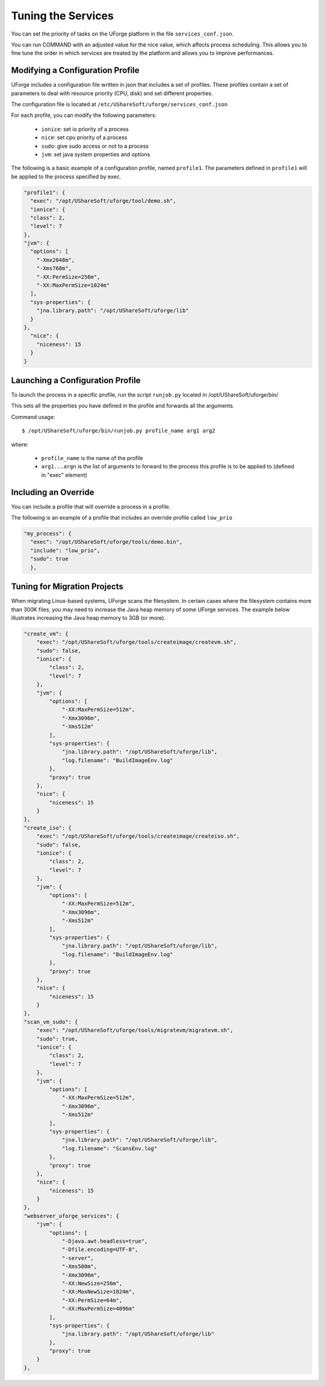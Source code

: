 .. Copyright 2018 FUJITSU LIMITED

.. _tuning-services:

Tuning the Services
-------------------

You can set the priority of tasks on the UForge platform in the file ``services_conf.json``.

You can run COMMAND with an adjusted value for the nice value, which affects process scheduling. This allows you to fine tune the order in which services are treated by the platform and allows you to improve performances. 

Modifying a Configuration Profile
~~~~~~~~~~~~~~~~~~~~~~~~~~~~~~~~~

UForge includes a configuration file written in json that includes a set of profiles. These profiles contain a set of parameters to deal with resource priority (CPU, disk) and set different properties.

The configuration file is located at ``/etc/UShareSoft/uforge/services_conf.json``

For each profile, you can modify the following parameters:

	* ``ionice``: set io priority of a process
	* ``nice``: set cpu priority of a process
	* ``sudo``: give sudo access or not to a process
	* ``jvm``: set java system properties and options

The following is a basic example of a configuration profile, named ``profile1``. The parameters defined in ``profile1`` will be applied to the process specified by exec.

.. code-block:: javascript

  "profile1": {
    "exec": "/opt/UShareSoft/uforge/tool/demo.sh",
    "ionice": {
    "class": 2,
    "level": 7
  },
  "jvm": {
    "options": [
      "-Xmx2048m",
      "-Xms768m",
      "-XX:PermSize=256m",
      "-XX:MaxPermSize=1024m"
    ],
    "sys-properties": {
      "jna.library.path": "/opt/UShareSoft/uforge/lib"
    }
  },
    "nice": {
      "niceness": 15
    }
  }


Launching a Configuration Profile
~~~~~~~~~~~~~~~~~~~~~~~~~~~~~~~~~

To launch the process in a specific profile, run the script ``runjob.py`` located in /opt/UShareSoft/uforge/bin/

This sets all the properties you have defined in the profile and forwards all the arguments.

Command usage::

  $ /opt/UShareSoft/uforge/bin/runjob.py profile_name arg1 arg2

where:

	* ``profile_name`` is the name of the profile
	* ``arg1...argn`` is the list of arguments to forward to the process this profile is to be applied to (defined in "exec" element)

Including an Override
~~~~~~~~~~~~~~~~~~~~~

You can include a profile that will override a process in a profile.

The following is an example of a profile that includes an override profile called ``low_prio``

.. code-block:: javascript

  "my_process": {
    "exec": "/opt/UShareSoft/uforge/tools/demo.bin",
    "include": "low_prio",
    "sudo": true
    },


Tuning for Migration Projects
~~~~~~~~~~~~~~~~~~~~~~~~~~~~~

When migrating Linux-based systems, UForge scans the filesystem.  In certain cases where the filesystem contains more than 300K files, you may need to increase the Java heap memory of some UForge services.  The example below illustrates increasing the Java heap memory to 3GB (or more).

.. code-block:: javascript

    "create_vm": {
        "exec": "/opt/UShareSoft/uforge/tools/createimage/createvm.sh",
        "sudo": false,
        "ionice": {
            "class": 2,
            "level": 7
        },
        "jvm": {
            "options": [
                "-XX:MaxPermSize=512m",
                "-Xmx3096m",
                "-Xms512m"
            ],
            "sys-properties": {
                "jna.library.path": "/opt/UShareSoft/uforge/lib",
                "log.filename": "BuildImageEnv.log"
            },
            "proxy": true
        },
        "nice": {
            "niceness": 15
        }
    },
    "create_iso": {
        "exec": "/opt/UShareSoft/uforge/tools/createimage/createiso.sh",
        "sudo": false,
        "ionice": {
            "class": 2,
            "level": 7
        },
        "jvm": {
            "options": [
                "-XX:MaxPermSize=512m",
                "-Xmx3096m",
                "-Xms512m"
            ],
            "sys-properties": {
                "jna.library.path": "/opt/UShareSoft/uforge/lib",
                "log.filename": "BuildImageEnv.log"
            },
            "proxy": true
        },
        "nice": {
            "niceness": 15
        }
    },
    "scan_vm_sudo": {
        "exec": "/opt/UShareSoft/uforge/tools/migratevm/migratevm.sh",
        "sudo": true,
        "ionice": {
            "class": 2,
            "level": 7
        },
        "jvm": {
            "options": [
                "-XX:MaxPermSize=512m",
                "-Xmx3096m",
                "-Xms512m"
            ],
            "sys-properties": {
                "jna.library.path": "/opt/UShareSoft/uforge/lib",
                "log.filename": "ScansEnv.log"
            },
            "proxy": true
        },
        "nice": {
            "niceness": 15
        }
    },
    "webserver_uforge_services": {
        "jvm": {
            "options": [
                "-Djava.awt.headless=true",
                "-Dfile.encoding=UTF-8",
                "-server",
                "-Xms500m",
                "-Xmx3096m",
                "-XX:NewSize=256m",
                "-XX:MaxNewSize=1024m",
                "-XX:PermSize=64m",
                "-XX:MaxPermSize=4096m"
            ],
            "sys-properties": {
                "jna.library.path": "/opt/UShareSoft/uforge/lib"
            },
            "proxy": true
        }
    },




